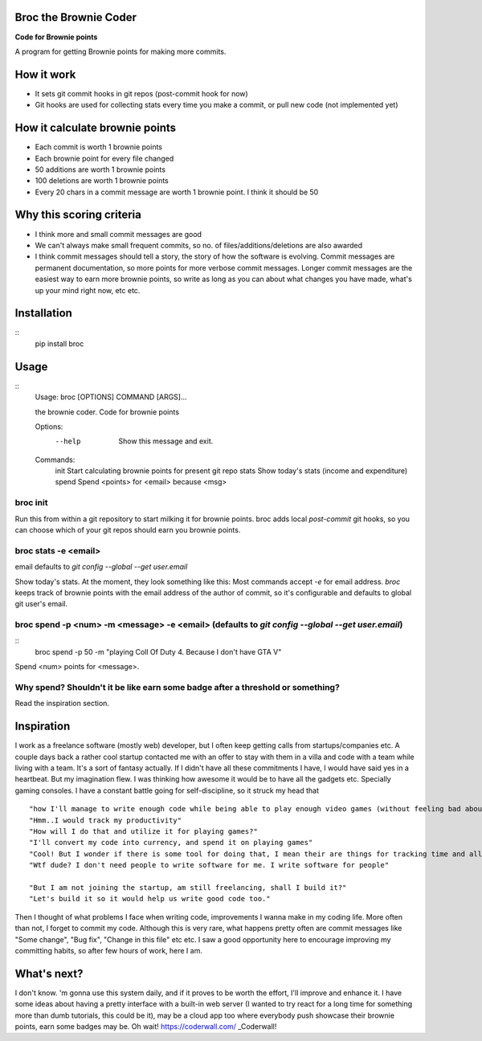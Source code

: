 ======================
Broc the Brownie Coder
======================

**Code for Brownie points**

A program for getting Brownie points for making more commits.

.. image:: http://share.gifyoutube.com/vJLOPV.gif
      


===========
How it work
===========  
* It sets git commit hooks in git repos (post-commit hook for now)
* Git hooks are used for collecting stats every time you make a commit, or pull new code (not implemented yet)

===============================
How it calculate brownie points
===============================
* Each commit is worth 1 brownie points
* Each brownie point for every file changed
* 50 additions are worth 1 brownie points
* 100 deletions are worth 1 brownie points
* Every 20 chars in a commit message are worth 1 brownie point. I think it should be 50

=========================
Why this scoring criteria
=========================

* I think more and small commit messages are good
* We can't always make small frequent commits, so no. of files/additions/deletions are also awarded
* I think commit messages should tell a story, the story of how the software is evolving. Commit messages are permanent documentation, so more points for more verbose commit messages. Longer commit messages are the easiest way to earn more brownie points, so write as long as you can about what changes you have made, what's up your mind right now, etc etc.

============
Installation
============
::
    pip install broc

=====
Usage
=====

::
    Usage: broc [OPTIONS] COMMAND [ARGS]...
    
    the brownie coder. Code for brownie points
    
    Options:
      --help  Show this message and exit.
    
    Commands:
      init   Start calculating brownie points for present git repo
      stats  Show today's stats (income and expenditure)
      spend  Spend <points> for <email> because <msg>

---------
broc init
---------
Run this from within a git repository to start milking it for brownie points. broc adds local `post-commit` git hooks, so you can choose which of your git repos should earn you brownie points.

---------------------
broc stats -e <email>
---------------------
email defaults to `git config --global --get user.email`

Show today's stats. At the moment, they look something like this: Most commands accept `-e` for email address. `broc` keeps track of brownie points with the email address of the author of commit, so it's configurable and defaults to global git user's email.


.. image:: https://i.imgur.com/5FNcsIS.png

           
------------------------------------------------------------------------------------------------
broc spend -p <num> -m <message> -e <email> (defaults to `git config --global --get user.email`)
------------------------------------------------------------------------------------------------
::
  broc spend -p 50 -m "playing Coll Of Duty 4. Because I don't have GTA V" 


Spend <num> points for <message>. 


-------------------------------------------------------------------------------
Why spend? Shouldn't it be like earn some badge after a threshold or something?
-------------------------------------------------------------------------------

Read the inspiration section.

===========
Inspiration
===========

I work as a freelance software (mostly web) developer, but I often keep getting calls from startups/companies etc. A couple days back a rather cool startup contacted me with an offer to stay with them in a villa and code with a team while living with a team. It's a sort of fantasy actually. If I didn't have all these commitments I have, I would have said yes in a heartbeat. But my imagination flew. I was thinking how awesome it would be to have all the gadgets etc. Specially gaming consoles. I have a constant battle going for self-discipline, so it struck my head that
::
   "how I'll manage to write enough code while being able to play enough video games (without feeling bad about it)?"
   "Hmm..I would track my productivity"
   "How will I do that and utilize it for playing games?"
   "I'll convert my code into currency, and spend it on playing games"
   "Cool! But I wonder if there is some tool for doing that, I mean their are things for tracking time and all but..."
   "Wtf dude? I don't need people to write software for me. I write software for people"
   
   "But I am not joining the startup, am still freelancing, shall I build it?"
   "Let's build it so it would help us write good code too."

Then I thought of what problems I face when writing code, improvements I wanna make in my coding life. More often than not, I forget to commit my code. Although this is very rare, what happens pretty often are commit messages like "Some change", "Bug fix", "Change in this file" etc etc. I saw a good opportunity here to encourage improving my committing habits, so after few hours of work, here I am.

============
What's next?
============
I don't know. 'm gonna use this system daily, and if it proves to be worth the effort, I'll improve and enhance it. I have some ideas about having a pretty interface with a built-in web server (I wanted to try react for a long time for something more than dumb tutorials, this could be it), may be a cloud app too where everybody push showcase their brownie points, earn some badges may be. Oh wait! https://coderwall.com/ _Coderwall!

